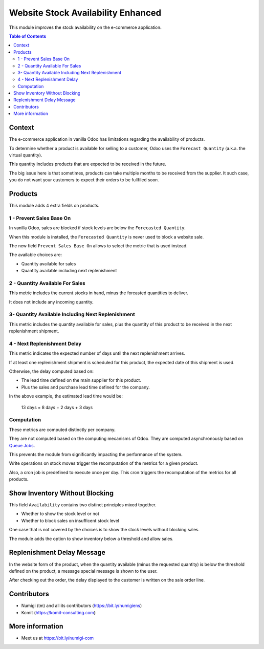 Website Stock Availability Enhanced
===================================
This module improves the stock availability on the e-commerce application.

.. contents:: Table of Contents

Context
-------
The e-commerce application in vanilla Odoo has limitations regarding the availability of products.

To determine whether a product is available for selling to a customer,
Odoo uses the ``Forecast Quantity`` (a.k.a. the virtual quantity).

This quantity includes products that are expected to be received in the future.

The big issue here is that sometimes, products can take multiple months to be received from the supplier.
It such case, you do not want your customers to expect their orders to be fullfiled soon.

Products
--------
This module adds 4 extra fields on products.

.. image:: website_stock_availability_enhanced/static/description/product_form.png

1 - Prevent Sales Base On
~~~~~~~~~~~~~~~~~~~~~~~~~
In vanilla Odoo, sales are blocked if stock levels are below the ``Forecasted Quantity``.

.. image:: website_stock_availability_enhanced/static/description/product_virtual_available_qty.png

When this module is installed, the ``Forecasted Quantity`` is never used to block a website sale.

The new field ``Prevent Sales Base On`` allows to select the metric that is used instead.

The available choices are:

* Quantity available for sales
* Quantity available including next replenishment

2 - Quantity Available For Sales
~~~~~~~~~~~~~~~~~~~~~~~~~~~~~~~~
This metric includes the current stocks in hand, minus the forcasted quantities to deliver.

It does not include any incoming quantity.

3- Quantity Available Including Next Replenishment
~~~~~~~~~~~~~~~~~~~~~~~~~~~~~~~~~~~~~~~~~~~~~~~~~~
This metric includes the quantity available for sales,
plus the quantity of this product to be received in the next replenishment shipment.

4 - Next Replenishment Delay
~~~~~~~~~~~~~~~~~~~~~~~~~~~~
This metric indicates the expected number of days until the next replenishment arrives.

If at least one replenishment shipment is scheduled for this product,
the expected date of this shipment is used.

.. image:: website_stock_availability_enhanced/static/description/stock_picking_scheduled_date.png

Otherwise, the delay computed based on:

* The lead time defined on the main supplier for this product.
* Plus the sales and purchase lead time defined for the company.

.. image:: website_stock_availability_enhanced/static/description/product_first_vendor_delay.png
.. image:: website_stock_availability_enhanced/static/description/company_lead_times.png

In the above example, the estimated lead time would be:

..

	13 days = 8 days + 2 days + 3 days

.. image:: website_stock_availability_enhanced/static/description/product_replenishment_delay.png

Computation
~~~~~~~~~~~
These metrics are computed distinctly per company.

They are not computed based on the computing mecanisms of Odoo.
They are computed asynchronously based on `Queue Jobs <https://github.com/OCA/queue/tree/12.0>`_.

This prevents the module from significantly impacting the performance of the system.

Write operations on stock moves trigger the recomputation of the metrics for a given product.

Also, a cron job is predefined to execute once per day.
This cron triggers the recomputation of the metrics for all products.

Show Inventory Without Blocking
-------------------------------
This field ``Availability`` contains two distinct principles mixed together.

* Whether to show the stock level or not
* Whether to block sales on insufficent stock level

One case that is not covered by the choices is to show the stock levels without blocking sales.

The module adds the option to show inventory below a threshold and allow sales.

.. image:: website_stock_availability_enhanced/static/description/product_availability_threshold_warning.png

Replenishment Delay Message
---------------------------
In the website form of the product, when the quantity available (minus the requested quantity)
is below the threshold defined on the product, a message special message is shown to the user.

.. image:: website_stock_availability_enhanced/static/description/product_availability_threshold.png

.. image:: website_stock_availability_enhanced/static/description/website_product_replenishment_message.png

After checking out the order, the delay displayed to the customer is written on the sale order line.

.. image:: website_stock_availability_enhanced/static/description/sale_order_line_delay.png

Contributors
------------
* Numigi (tm) and all its contributors (https://bit.ly/numigiens)
* Komit (https://komit-consulting.com)

More information
----------------
* Meet us at https://bit.ly/numigi-com
